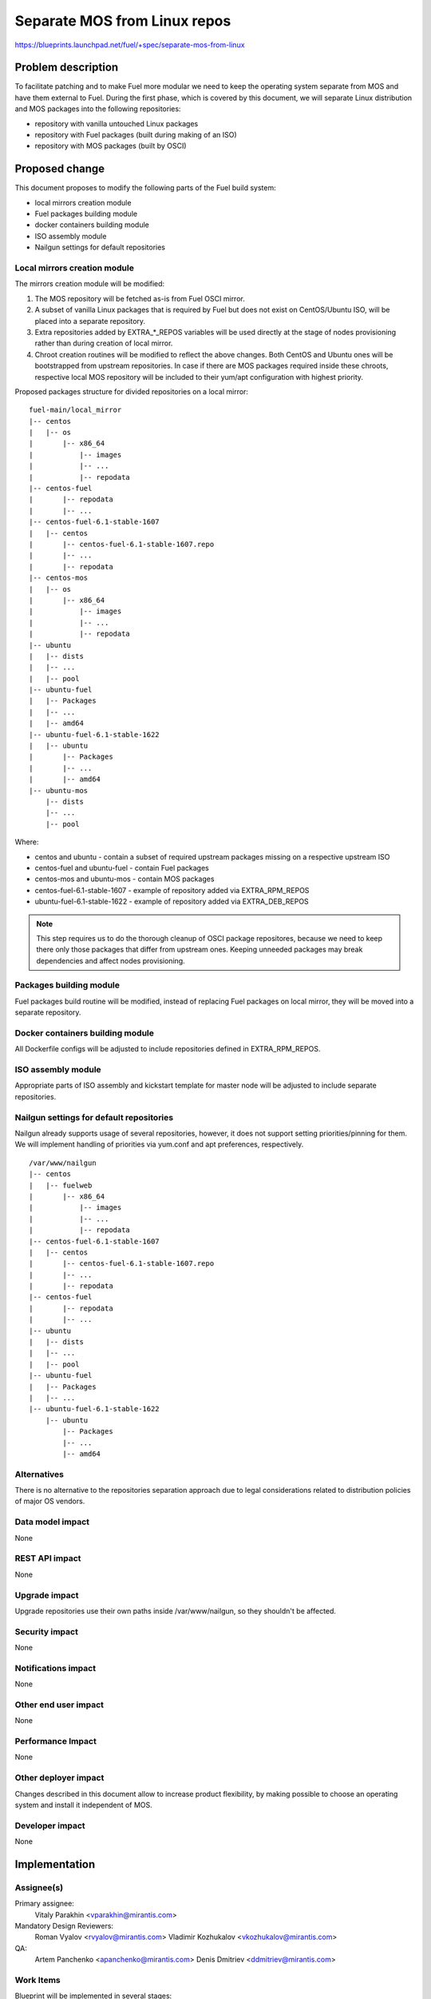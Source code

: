 ..
 This work is licensed under a Creative Commons Attribution 3.0 Unported
 License.

 http://creativecommons.org/licenses/by/3.0/legalcode

=============================
Separate MOS from Linux repos
=============================

https://blueprints.launchpad.net/fuel/+spec/separate-mos-from-linux

Problem description
===================

To facilitate patching and to make Fuel more modular we need to keep the
operating system separate from MOS and have them external to Fuel. During
the first phase, which is covered by this document, we will separate
Linux distribution and MOS packages into the following repositories:

* repository with vanilla untouched Linux packages
* repository with Fuel packages (built during making of an ISO)
* repository with MOS packages (built by OSCI)

Proposed change
===============

This document proposes to modify the following parts of the Fuel build
system:

* local mirrors creation module
* Fuel packages building module
* docker containers building module
* ISO assembly module
* Nailgun settings for default repositories

Local mirrors creation module
-----------------------------

The mirrors creation module will be modified:

1) The MOS repository will be fetched as-is from Fuel OSCI mirror.

2) A subset of vanilla Linux packages that is required by Fuel but
   does not exist on CentOS/Ubuntu ISO, will be placed into a separate
   repository.

3) Extra repositories added by EXTRA_*_REPOS variables will be used
   directly at the stage of nodes provisioning rather than during
   creation of local mirror.

4) Chroot creation routines will be modified to reflect the above
   changes. Both CentOS and Ubuntu ones will be bootstrapped from
   upstream repositories. In case if there are MOS packages required
   inside these chroots, respective local MOS repository will be
   included to their yum/apt configuration with highest priority. 

Proposed packages structure for divided repositories on a local mirror:


:: 

  fuel-main/local_mirror
  |-- centos
  |   |-- os
  |       |-- x86_64
  |           |-- images
  |           |-- ...
  |           |-- repodata
  |-- centos-fuel
  |       |-- repodata
  |       |-- ...
  |-- centos-fuel-6.1-stable-1607
  |   |-- centos
  |       |-- centos-fuel-6.1-stable-1607.repo
  |       |-- ...
  |       |-- repodata
  |-- centos-mos
  |   |-- os
  |       |-- x86_64
  |           |-- images
  |           |-- ...
  |           |-- repodata
  |-- ubuntu
  |   |-- dists
  |   |-- ...
  |   |-- pool
  |-- ubuntu-fuel
  |   |-- Packages
  |   |-- ...
  |   |-- amd64
  |-- ubuntu-fuel-6.1-stable-1622
  |   |-- ubuntu
  |       |-- Packages
  |       |-- ...
  |       |-- amd64
  |-- ubuntu-mos
      |-- dists
      |-- ...
      |-- pool

Where:

* centos and ubuntu - contain a subset of required upstream packages missing
  on a respective upstream ISO
* centos-fuel and ubuntu-fuel - contain Fuel packages
* centos-mos and ubuntu-mos - contain MOS packages
* centos-fuel-6.1-stable-1607 - example of repository added via EXTRA_RPM_REPOS
* ubuntu-fuel-6.1-stable-1622 - example of repository added via EXTRA_DEB_REPOS

.. note:: This step requires us to do the thorough cleanup of
  OSCI package repositores, because we need to keep there only
  those packages that differ from upstream ones. Keeping unneeded
  packages may break dependencies and affect nodes provisioning.

Packages building module
------------------------

Fuel packages build routine will be modified, instead of replacing Fuel
packages on local mirror, they will be moved into a separate repository.

Docker containers building module
---------------------------------

All Dockerfile configs will be adjusted to include repositories
defined in EXTRA_RPM_REPOS.

ISO assembly module
-------------------

Appropriate parts of ISO assembly and kickstart template for master node
will be adjusted to include separate repositories.

Nailgun settings for default repositories
-----------------------------------------

Nailgun already supports usage of several repositories, however,
it does not support setting priorities/pinning for them. We will
implement handling of priorities via yum.conf and apt preferences,
respectively.

:: 

  /var/www/nailgun
  |-- centos
  |   |-- fuelweb
  |       |-- x86_64
  |           |-- images
  |           |-- ...
  |           |-- repodata
  |-- centos-fuel-6.1-stable-1607
  |   |-- centos
  |       |-- centos-fuel-6.1-stable-1607.repo
  |       |-- ...
  |       |-- repodata
  |-- centos-fuel
  |       |-- repodata
  |       |-- ...
  |-- ubuntu
  |   |-- dists
  |   |-- ...
  |   |-- pool
  |-- ubuntu-fuel
  |   |-- Packages
  |   |-- ...
  |-- ubuntu-fuel-6.1-stable-1622
      |-- ubuntu
          |-- Packages
          |-- ...
          |-- amd64


Alternatives
------------

There is no alternative to the repositories separation approach due to
legal considerations related to distribution policies of major OS vendors.

Data model impact
-----------------

None

REST API impact
---------------

None

Upgrade impact
--------------

Upgrade repositories use their own paths inside /var/www/nailgun, so they
shouldn't be affected.

Security impact
---------------

None

Notifications impact
--------------------

None

Other end user impact
---------------------

None

Performance Impact
------------------

None

Other deployer impact
---------------------

Changes described in this document allow to increase product flexibility,
by making possible to choose an operating system and install it independent
of MOS.

Developer impact
----------------

None

Implementation
==============

Assignee(s)
-----------

Primary assignee:
  Vitaly Parakhin <vparakhin@mirantis.com>

Mandatory Design Reviewers:
  Roman Vyalov <rvyalov@mirantis.com>
  Vladimir Kozhukalov <vkozhukalov@mirantis.com>

QA:
  Artem Panchenko <apanchenko@mirantis.com>
  Denis Dmitriev <ddmitriev@mirantis.com>

Work Items
----------

Blueprint will be implemented in several stages:

* stage 1 - implement separation for Ubuntu - planned for 6.1
* stage 2 - implement separation for CentOS - to be discussed

Dependencies
============

None

Testing
=======

* Test if master node can be bootstrapped
* Test if CentOS cluster can be provisioned
* Test if Ubuntu cluster can be provisioned

Documentation Impact
====================

None

References
==========

.. [1] related blueprint:  https://blueprints.launchpad.net/fuel/+spec/downloadable-ubuntu-release

